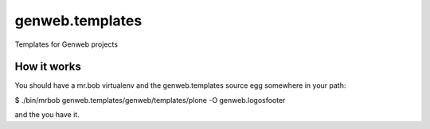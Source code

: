 ====================
genweb.templates
====================

Templates for Genweb projects


How it works
============
You should have a mr.bob virtualenv and the genweb.templates source egg somewhere in your path:

$ ./bin/mrbob genweb.templates/genweb/templates/plone -O genweb.logosfooter

and the you have it.

